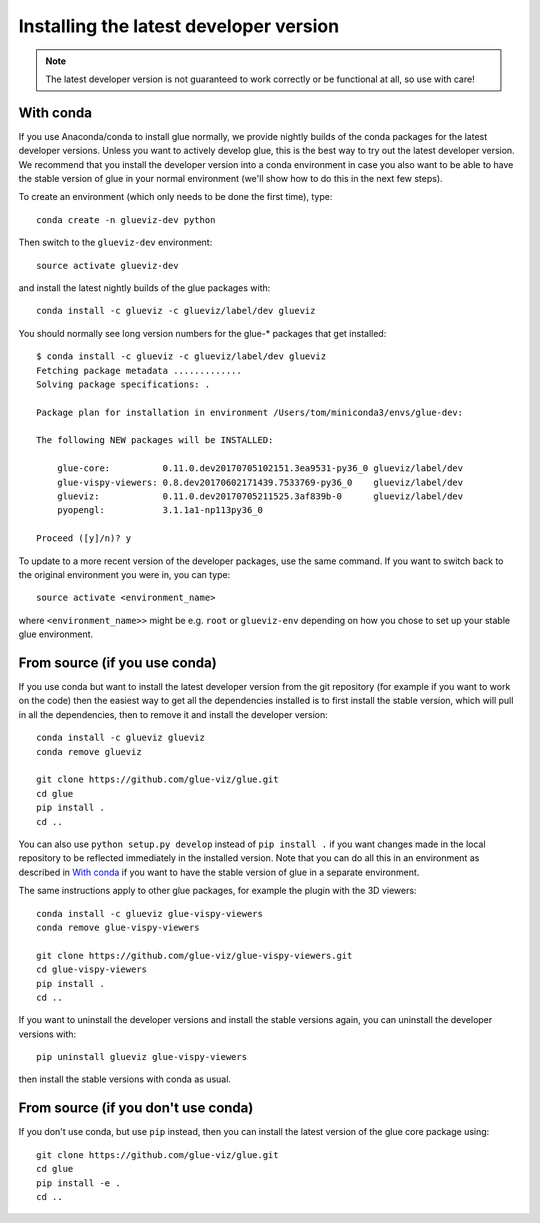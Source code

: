 Installing the latest developer version
=======================================

.. note:: The latest developer version is not guaranteed to work correctly
          or be functional at all, so use with care!

With conda
----------

If you use Anaconda/conda to install glue normally, we provide nightly builds of
the conda packages for the latest developer versions. Unless you want to
actively develop glue, this is the best way to try out the latest developer
version. We recommend that you install the developer version into a conda
environment in case you also want to be able to have the stable version of glue
in your normal environment (we'll show how to do this in the next few steps).

To create an environment (which only needs to be done the first time), type::

    conda create -n glueviz-dev python

Then switch to the ``glueviz-dev`` environment::

    source activate glueviz-dev

and install the latest nightly builds of the glue packages with::

    conda install -c glueviz -c glueviz/label/dev glueviz

You should normally see long version numbers for the glue-* packages that get
installed::

    $ conda install -c glueviz -c glueviz/label/dev glueviz
    Fetching package metadata .............
    Solving package specifications: .

    Package plan for installation in environment /Users/tom/miniconda3/envs/glue-dev:

    The following NEW packages will be INSTALLED:

        glue-core:          0.11.0.dev20170705102151.3ea9531-py36_0 glueviz/label/dev
        glue-vispy-viewers: 0.8.dev20170602171439.7533769-py36_0    glueviz/label/dev
        glueviz:            0.11.0.dev20170705211525.3af839b-0      glueviz/label/dev
        pyopengl:           3.1.1a1-np113py36_0

    Proceed ([y]/n)? y

To update to a more recent version of the developer packages, use the same
command. If you want to switch back to the original environment you were in, you
can type::

    source activate <environment_name>

where ``<environment_name>>`` might be e.g. ``root`` or ``glueviz-env``
depending on how you chose to set up your stable glue environment.

From source (if you use conda)
------------------------------

If you use conda but want to install the latest developer version from the git
repository (for example if you want to work on the code) then the easiest way to
get all the dependencies installed is to first install the stable version, which
will pull in all the dependencies, then to remove it and install the developer
version::

    conda install -c glueviz glueviz
    conda remove glueviz

    git clone https://github.com/glue-viz/glue.git
    cd glue
    pip install .
    cd ..

You can also use ``python setup.py develop`` instead of ``pip install .`` if you
want changes made in the local repository to be reflected immediately in the
installed version. Note that you can do all this in an environment as described
in `With conda`_ if you want to have the stable version of glue in a separate
environment.

The same instructions apply to other glue packages, for example the plugin with
the 3D viewers::

    conda install -c glueviz glue-vispy-viewers
    conda remove glue-vispy-viewers

    git clone https://github.com/glue-viz/glue-vispy-viewers.git
    cd glue-vispy-viewers
    pip install .
    cd ..

If you want to uninstall the developer versions and install the stable versions
again, you can uninstall the developer versions with::

    pip uninstall glueviz glue-vispy-viewers

then install the stable versions with conda as usual.

From source (if you don't use conda)
------------------------------------

If you don't use conda, but use ``pip`` instead, then you can install the latest
version of the glue core package using::

    git clone https://github.com/glue-viz/glue.git
    cd glue
    pip install -e .
    cd ..
